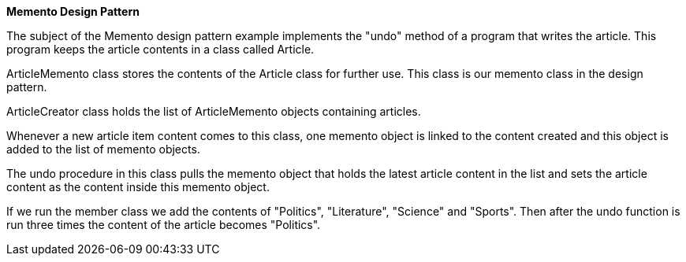 **Memento Design Pattern**

The subject of the Memento design pattern example implements the "undo" method of a program that writes the article.
This program keeps the article contents in a class called Article.

ArticleMemento class stores the contents of the Article class for further use.
This class is our memento class in the design pattern.

ArticleCreator class holds the list of ArticleMemento objects containing articles.

Whenever a new article item content comes to this class,
one memento object is linked to the content created and this object is added to the list of memento objects.

The undo procedure in this class pulls the memento object that holds the latest article content in the list
and sets the article content as the content inside this memento object.

If we run the member class we add the contents of "Politics", "Literature", "Science" and "Sports".
Then after the undo function is run three times the content of the article becomes "Politics".

